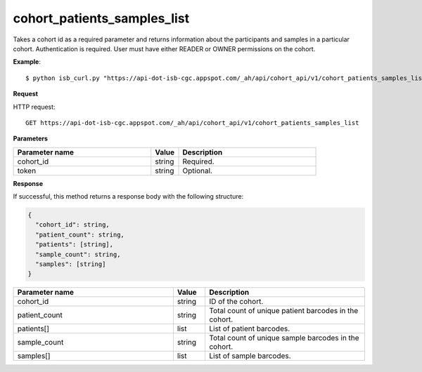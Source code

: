 cohort_patients_samples_list
############################
Takes a cohort id as a required parameter and returns information about the participants and samples in a particular cohort. Authentication is required. User must have either READER or OWNER permissions on the cohort.

**Example**::

	$ python isb_curl.py "https://api-dot-isb-cgc.appspot.com/_ah/api/cohort_api/v1/cohort_patients_samples_list?cohort_id={YOUR_COHORT_ID}"

**Request**

HTTP request::

	GET https://api-dot-isb-cgc.appspot.com/_ah/api/cohort_api/v1/cohort_patients_samples_list

**Parameters**

.. csv-table::
	:header: "**Parameter name**", "**Value**", "**Description**"
	:widths: 50, 10, 50

	cohort_id,string,"Required. "
	token,string,"Optional. "


**Response**

If successful, this method returns a response body with the following structure:

.. code-block:: javascript

  {
    "cohort_id": string,
    "patient_count": string,
    "patients": [string],
    "sample_count": string,
    "samples": [string]
  }

.. csv-table::
	:header: "**Parameter name**", "**Value**", "**Description**"
	:widths: 50, 10, 50

	cohort_id, string, "ID of the cohort."
	patient_count, string, "Total count of unique patient barcodes in the cohort."
	patients[], list, "List of patient barcodes."
	sample_count, string, "Total count of unique sample barcodes in the cohort."
	samples[], list, "List of sample barcodes."
